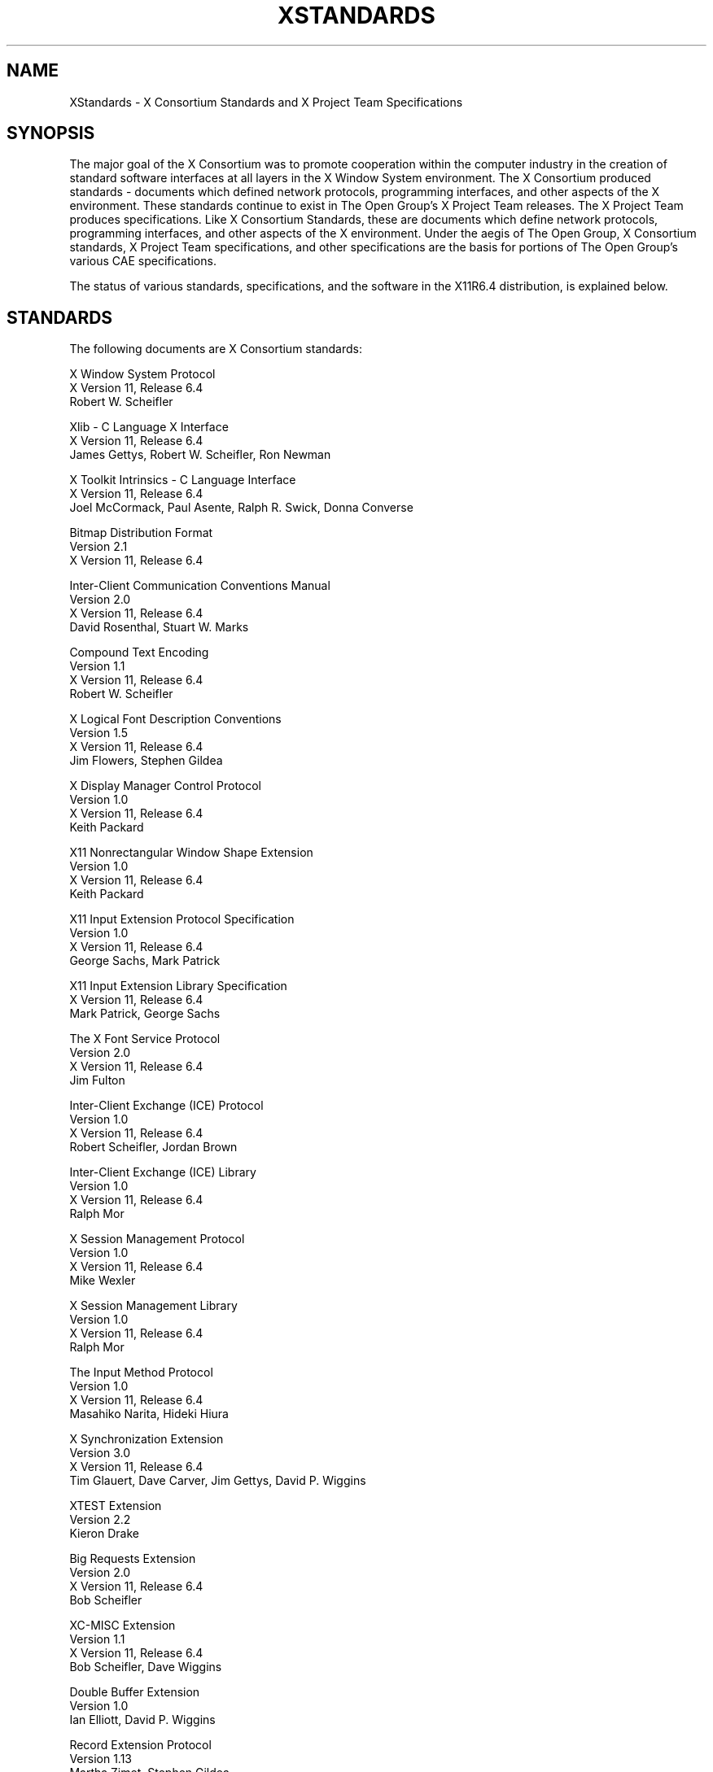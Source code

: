 .\" Copyright (c) 1993, 1994, 1996  X Consortium
.\" 
.\" Permission is hereby granted, free of charge, to any person obtaining
.\" a copy of this software and associated documentation files (the
.\" "Software"), to deal in the Software without restriction, including
.\" without limitation the rights to use, copy, modify, merge, publish,
.\" distribute, sublicense, and/or sell copies of the Software, and to
.\" permit persons to whom the Software is furnished to do so, subject to
.\" the following conditions:
.\" 
.\" The above copyright notice and this permission notice shall be included
.\" in all copies or substantial portions of the Software.
.\" 
.\" THE SOFTWARE IS PROVIDED "AS IS", WITHOUT WARRANTY OF ANY KIND, EXPRESS
.\" OR IMPLIED, INCLUDING BUT NOT LIMITED TO THE WARRANTIES OF
.\" MERCHANTABILITY, FITNESS FOR A PARTICULAR PURPOSE AND NONINFRINGEMENT.
.\" IN NO EVENT SHALL THE X CONSORTIUM BE LIABLE FOR ANY CLAIM, DAMAGES OR
.\" OTHER LIABILITY, WHETHER IN AN ACTION OF CONTRACT, TORT OR OTHERWISE,
.\" ARISING FROM, OUT OF OR IN CONNECTION WITH THE SOFTWARE OR THE USE OR
.\" OTHER DEALINGS IN THE SOFTWARE.
.\" 
.\" Except as contained in this notice, the name of the X Consortium shall
.\" not be used in advertising or otherwise to promote the sale, use or
.\" other dealings in this Software without prior written authorization
.\" from the X Consortium.
.\"
.\" $XFree86: xc/doc/man/general/Standards.man,v 1.6 2005/07/05 16:43:55 tsi Exp $
.\"
.\"
.TH XSTANDARDS __miscmansuffix__ __vendorversion__
.SH NAME
XStandards \- X Consortium Standards and X Project Team Specifications
.SH SYNOPSIS
The major goal of the X Consortium was to promote cooperation within the
computer industry in the creation of standard software interfaces at
all layers in the X Window System environment.  
The X Consortium produced standards - documents which
defined network protocols, programming interfaces, and
other aspects of the X environment.  These standards
continue to exist in The Open Group's X Project Team
releases.  The X Project Team produces specifications.
Like X Consortium Standards, these are documents
which define network protocols, programming interfaces,
and other aspects of the X environment.  Under the aegis
of The Open Group, X Consortium standards, X Project
Team specifications, and other specifications are the
basis for portions of The Open Group's various CAE
specifications.
.PP
The status of various standards, specifications, and
the software in the X11R6.4 distribution, is explained below.
.SH STANDARDS
The following documents are X Consortium standards:
.nf

X Window System Protocol
X Version 11, Release 6.4
Robert W. Scheifler

Xlib \- C Language X Interface
X Version 11, Release 6.4
James Gettys, Robert W. Scheifler, Ron Newman

X Toolkit Intrinsics \- C Language Interface
X Version 11, Release 6.4
Joel McCormack, Paul Asente, Ralph R. Swick, Donna Converse

Bitmap Distribution Format
Version 2.1
X Version 11, Release 6.4

Inter-Client Communication Conventions Manual
Version 2.0
X Version 11, Release 6.4
David Rosenthal, Stuart W. Marks

Compound Text Encoding
Version 1.1
X Version 11, Release 6.4
Robert W. Scheifler

X Logical Font Description Conventions
Version 1.5
X Version 11, Release 6.4
Jim Flowers, Stephen Gildea

X Display Manager Control Protocol
Version 1.0
X Version 11, Release 6.4
Keith Packard

X11 Nonrectangular Window Shape Extension
Version 1.0
X Version 11, Release 6.4
Keith Packard

X11 Input Extension Protocol Specification
Version 1.0
X Version 11, Release 6.4
George Sachs, Mark Patrick

X11 Input Extension Library Specification
X Version 11, Release 6.4
Mark Patrick, George Sachs

The X Font Service Protocol
Version 2.0
X Version 11, Release 6.4
Jim Fulton

Inter-Client Exchange (ICE) Protocol
Version 1.0
X Version 11, Release 6.4
Robert Scheifler, Jordan Brown

Inter-Client Exchange (ICE) Library
Version 1.0
X Version 11, Release 6.4
Ralph Mor

X Session Management Protocol
Version 1.0
X Version 11, Release 6.4
Mike Wexler

X Session Management Library
Version 1.0
X Version 11, Release 6.4
Ralph Mor

The Input Method Protocol
Version 1.0
X Version 11, Release 6.4
Masahiko Narita, Hideki Hiura

X Synchronization Extension
Version 3.0
X Version 11, Release 6.4
Tim Glauert, Dave Carver, Jim Gettys, David P. Wiggins

XTEST Extension
Version 2.2
Kieron Drake

Big Requests Extension
Version 2.0
X Version 11, Release 6.4
Bob Scheifler

XC-MISC Extension
Version 1.1
X Version 11, Release 6.4
Bob Scheifler, Dave Wiggins

Double Buffer Extension
Version 1.0
Ian Elliott, David P. Wiggins

Record Extension Protocol
Version 1.13
Martha Zimet, Stephen Gildea

Record Extension Library
Version 1.13
Martha Zimet, Stephen Gildea

X Keyboard Extension Protocol
X Version 11, Release 6.4
Erik Fortune

X Keyboard Extension Library
X Version 11, Release 6.4
Amber J. Benson, Gary Aitken, Erik Fortune, Donna Converse,
George Sachs, and Will Walker

X Print Extension Protocol
X Version 11, Release 6.4

X Print Extension Library
X Version 11, Release 6.4

X Application Group Extension Protocol and Library
Version 1.0
X Version 11, Release 6.4
Kaleb Keithley

X Security Extension Protocol and Library
Version 4.0
X Version 11, Release 6.4
Dave Wiggins

X Proxy Manager Protocol
X Version 11, Release 6.4
Ralph Swick

LBX Extension Protocol and Library
X Version 11, Release 6.4
Keith Packard, Dave Lemke, Donna Converse, Ralph Mor, Ray Tice

Remote Execution MIME Type
Version 1.0
X Version 11, Release 6.4
Arnaud Le Hors
.fi
.SH SPECIFICATIONS
The following documents are X Project Team specifications:
.nf

Colormap Utilization Policy and Extension
Version 1.0
Kaleb Keithley

Extended Visual Information Extension
Version 1.0
Peter Daifuku

X Display Power Management (DPMS) Extension Protocol and Library
Version 1.0
Rob Lembree

.SH "INCLUDE FILES"
The following include files are part of the Xlib standard.
.PP
.nf
<X11/cursorfont.h>
<X11/keysym.h>
<X11/keysymdef.h>
<X11/X.h>
<X11/Xatom.h>
<X11/Xcms.h>
<X11/Xlib.h>
<X11/Xlibint.h>
<X11/Xproto.h>
<X11/Xprotostr.h>
<X11/Xresource.h>
<X11/Xutil.h>
<X11/X10.h>
.fi
.PP
The following include files are part of the X Toolkit Intrinsics standard.
.PP
.nf
<X11/Composite.h>
<X11/CompositeP.h>
<X11/Constraint.h>
<X11/ConstrainP.h>
<X11/Core.h>
<X11/CoreP.h>
<X11/Intrinsic.h>
<X11/IntrinsicP.h>
<X11/Object.h>
<X11/ObjectP.h>
<X11/RectObj.h>
<X11/RectObjP.h>
<X11/Shell.h>
<X11/ShellP.h>
<X11/StringDefs.h>
<X11/Vendor.h>
<X11/VendorP.h>
.fi
.PP
The following include file is part of the
Nonrectangular Window Shape Extension standard.
.PP
.nf
<X11/extensions/shape.h>
.fi
.PP
The following include files are part of the X Input Extension standard.
.PP
.nf
<X11/extensions/XI.h>
<X11/extensions/XInput.h>
<X11/extensions/XIproto.h>
.fi
.PP
The following include files are part of the ICElib standard.
.PP
.nf
<X11/ICE/ICE.h>
<X11/ICE/ICEconn.h>
<X11/ICE/ICElib.h>
<X11/ICE/ICEmsg.h>
<X11/ICE/ICEproto.h>
<X11/ICE/ICEutil.h>
.fi
.PP
The following include files are part of the SMlib standard.
.PP
.nf
<X11/SM/SM.h>
<X11/SM/SMlib.h>
<X11/SM/SMproto.h>
.fi
.PP
The following include file is part of the Synchronization standard.
.PP
.nf
<X11/extensions/sync.h>
.fi
.PP
The following include file is part of the XTEST standard.
.PP
.nf
<X11/extensions/XTest.h>
.fi
.PP
The following include file is part of the Double Buffer Extension standard.
.PP
.nf
<X11/extensions/Xdbe.h>
.fi
.PP
The following include file is part of the Record Library standard.
.PP
.nf
<X11/extensions/record.h>
.fi
.PP
The following include files are part of the X Keyboard Extension Library
standard.
.PP
.nf
\" some subset of...
<X11/XKBlib.h>
<X11/extensions/XKB.h>
<X11/extensions/XKBproto.h>
<X11/extensions/XKBstr.h>
<X11/extensions/XKBgeom.h>
.fi
.PP
The following include files are part of the X Print Extension Library
standard.
.PP
.nf
<X11/extensions/Print.h>
<X11/extensions/Printstr.h>
.fi
.PP
The following include files are part of the X Application Group Extension
Library standard.
.PP
.nf
<X11/extensions/Xag.h>
<X11/extensions/Xagstr.h>
.fi
.PP
The following include files are part of the X Security Extension Library
standard.
.PP
.nf
<X11/extensions/security.h>
<X11/extensions/securstr.h>
.fi
.PP
The following include files are part of the LBX Extension library standard.
.PP
.nf
\" some subset of...
<X11/extensions/XLbx.h>
<X11/extensions/lbxbuf.h>
<X11/extensions/lbxbufstr.h>
<X11/extensions/lbxdeltastr.h>
<X11/extensions/lbximage.h>
<X11/extensions/lbxopts.h>
<X11/extensions/lbxstr.h>
<X11/extensions/lbxzlib.h>
.fi
.PP
The following include files are part of the Colormap Utilization 
Policy and Extention specification.
.PP
.nf
<X11/extensions/Xcup.h>
<X11/extensions/Xcupstr.h>
.fi
.PP
The following include files are part of the Extended Visual
Information specification.
.PP
.nf
<X11/extensions/XEVI.h>
<X11/extensions/XEVIstr.h>
.fi
.PP
The following include files are part of the X Display Management
Signaling Extension specification.
.PP
.nf
<X11/extensions/dpms.h>
<X11/extensions/dpmsstr.h>
.fi

.SH "NON STANDARDS"
The X11R6.4 distribution contains \fIsample\fP implementations, not
\fIreference\fP implementations.  Although much of the code is believed
to be correct, the code should be assumed to be in error wherever it
conflicts with the specification.
.PP
The only X Consortium standards are the ones listed above.
No other documents, include files, or software in X11R6.4 carry special
status within the X Consortium.  For example, none of the following
are standards:
internal interfaces of the sample server;
the MIT-SHM extension;
the Athena Widget Set;
the Xmu library;
the Xau library;
the RGB database;
the X Locale database;
the fonts distributed with X11R6.4;
the applications distributed with X11R6.4;
the include files <X11/XWDFile.h>, <X11/Xfuncproto.h>, <X11/Xfuncs.h>,
<X11/Xosdefs.h>, <X11/Xos.h>, <X11/Xos_r.h>, <X11/Xwinsock.h>, and 
<X11/Xthreads.h>;
the bitmap files in <X11/bitmaps>.
.PP
The Multi-Buffering extension was a draft standard of the
X Consortium but has been superseded by DBE as a standard.

.SH "X REGISTRY"
The X Consortium maintained a registry of certain X-related items, to
aid in avoiding conflicts and to aid in sharing of such items.
.PP
The registry is published as part of the X Consortium software
release.
The latest version may also be available by sending a message to
xstuff@x.org.  The message can have a subject line and no body, or a
single-line body and no subject, in either case the line looking like:
.nf
	send docs registry
.fi
The X Registry and the names in it are not X Consortium standards.
